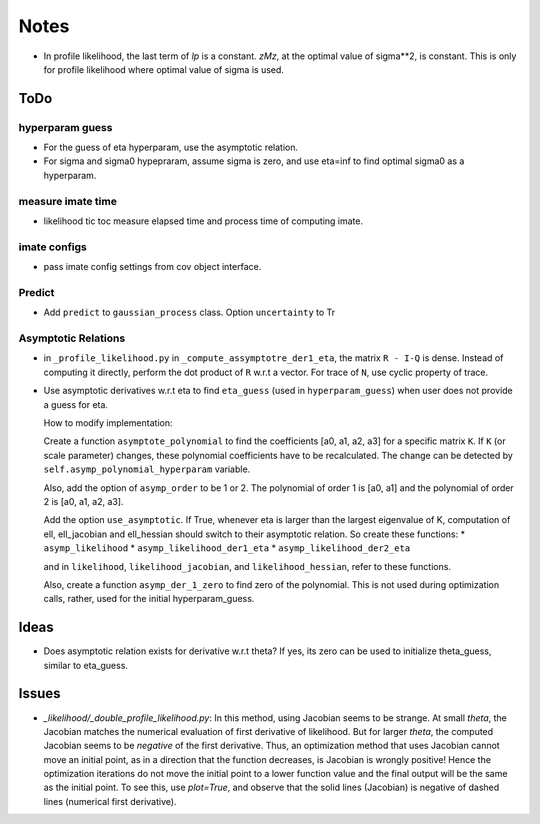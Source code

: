 *****
Notes
*****

* In profile likelihood, the last term of `lp` is a constant. `zMz`, at the
  optimal value of sigma**2, is constant. This is only for profile likelihood
  where optimal value of sigma is used.

====
ToDo
====

----------------
hyperparam guess
----------------

* For the guess of eta hyperparam, use the asymptotic relation.
* For sigma and sigma0 hypepraram, assume sigma is zero, and use eta=inf to
  find optimal sigma0 as a hyperparam.

------------------
measure imate time
------------------

* likelihood tic toc measure elapsed time and process time of computing imate.

-------------
imate configs
-------------

* pass imate config settings from cov object interface.

-------
Predict
-------

* Add ``predict`` to ``gaussian_process`` class. Option ``uncertainty`` to
  Tr

--------------------
Asymptotic Relations
--------------------

* in ``_profile_likelihood.py`` in ``_compute_assymptotre_der1_eta``, the
  matrix ``R - I-Q`` is dense. Instead of computing it directly, perform the
  dot product of ``R`` w.r.t a vector. For trace of ``N``, use cyclic property
  of trace.
* Use asymptotic derivatives w.r.t eta to find ``eta_guess`` (used in
  ``hyperparam_guess``) when user does not provide a guess for eta.

  How to modify implementation:

  Create a function ``asymptote_polynomial`` to find the coefficients
  [a0, a1, a2, a3] for a specific matrix ``K``. If ``K`` (or scale parameter)
  changes, these polynomial coefficients have to be recalculated. The change
  can be detected by ``self.asymp_polynomial_hyperparam`` variable.

  Also, add the option of ``asymp_order`` to be 1 or 2. The polynomial of order
  1 is [a0, a1] and the polynomial of order 2 is [a0, a1, a2, a3].

  Add the option ``use_asymptotic``. If True, whenever eta is larger than the
  largest eigenvalue of K, computation of ell, ell_jacobian and ell_hessian
  should switch to their asymptotic relation. So create these functions:
  * ``asymp_likelihood``
  * ``asymp_likelihood_der1_eta``
  * ``asymp_likelihood_der2_eta``

  and in ``likelihood``, ``likelihood_jacobian``, and ``likelihood_hessian``,
  refer to these functions.

  Also, create a function ``asymp_der_1_zero`` to find zero of the polynomial.
  This is not used during optimization calls, rather, used for the initial
  hyperparam_guess.

=====
Ideas
=====

* Does asymptotic relation exists for derivative w.r.t theta? If yes, its zero
  can be used to initialize theta_guess, similar to eta_guess.

======
Issues
======

* `_likelihood/_double_profile_likelihood.py`: In this method, using Jacobian
  seems to be strange. At small `theta`, the Jacobian matches the numerical
  evaluation of first derivative of likelihood. But for larger `theta`, the
  computed Jacobian seems to be *negative* of the first derivative. Thus,
  an optimization method that uses Jacobian cannot move an initial point, as
  in a direction that the function decreases, is Jacobian is wrongly positive!
  Hence the optimization iterations do not move the initial point to a lower
  function value and the final output will be the same as the initial point.
  To see this, use `plot=True`, and observe that the solid lines (Jacobian)
  is negative of dashed lines (numerical first derivative).
